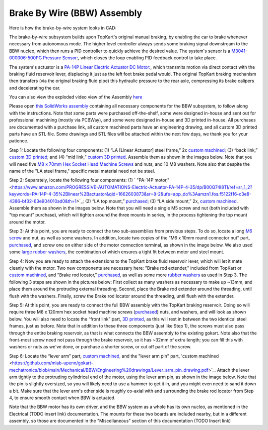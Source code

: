 Brake By Wire (BBW) Assembly
==================================

Here is how the brake-by-wire system looks in CAD:

.. image:: ../imgs/Mechanical/bbw.png
    :width: 100%
    :align: center
    :alt: Brake By Wire Assembly


The brake-by-wire subsystem builds upon TopKart's original manual braking, by enabling the car to brake whenever necessary from autonomous mode. The higher level controller always sends some braking signal downstream to the BBW nucleo, which then runs a PID controller to quickly achieve the desired value. The system's sensor is a `M3041-000006-500PG Pressure Sensor: <https://www.digikey.com/en/products/detail/te-connectivity-measurement-specialties/M3041-000006-500PG/274609>`_, which closes the loop enabling PID feedback control to take place.

The system's actuator is a `PA-14P Linear Electric Actuator DC Motor:
<https://www.amazon.com/PROGRESSIVE-AUTOMATIONS-Electric-Actuator-PA-14P-4-35/dp/B00Q74I8TI/ref=sr_1_2?keywords=PA-14P-4-35%2Blinear%2Bactuator&qid=1662603873&sr=8-2&ufe=app_do%3Aamzn1.fos.f5122f16-c3e8-4386-bf32-63e904010ad0&th=1>`_, which transmits motion via direct contact with the braking fluid reservoir lever, displacing it just as the left foot brake pedal would. The original TopKart braking mechanism then transfers (via the original braking fluid pipe) this hydraulic pressure to the rear axle, compressing its brake calipers and decelerating the car.

You can also view the exploded video view of the Assembly `here <https://drive.google.com/file/d/13RS9c54bLUqEbxeHZ715SWqoizlZVylu/view?usp=sharing>`_

Please open `this SolidWorks assembly <https://github.com/mlab-upenn/gokart-mechatronics/blob/main/Mechanical/BBW/BBW%20ASM.zip>`_ containing all necessary components for the BBW subsystem, to follow along with the instructions. Note that some parts were purchased off-the-shelf, some were designed in-house and sent out for professional machining (mostly via PCBWay), and some were designed in-house and 3D printed in-house. All purchases are documented with a purchase link, all custom machined parts have an engineering drawing, and all custom 3D printed parts have an STL file. Some drawings and STL files will be attached within the next few days, we thank you for your patience.

.. image:: ../imgs/Mechanical/BBW_CAD_Overview.png
    :width: 100%
    :align: center
    :alt: Brake By Wire Assembly Overview

Step 1: Locate the following four components: (1) “LA [Linear Actuator] steel frame,” 2x `custom machined <https://github.com/mlab-upenn/gokart-mechatronics/blob/main/Mechanical/BBW/Engineering%20drawings/LA%20steel%20frame%20Drawing.pdf>`_; (3) “back link,” `custom 3D printed <https://github.com/mlab-upenn/gokart-mechatronics/blob/main/Mechanical/BBW/STL/back%20link.STL>`_; and (4) “mid link,” `custom 3D printed <https://github.com/mlab-upenn/gokart-mechatronics/blob/main/Mechanical/BBW/STL/mid%20link.STL>`_. Assemble them as shown in the images below. Note that you will need five `M8 x 70mm Hex Socket Head Machine Screws <https://www.amazon.com/METALLIXITY-Socket-Machine-Screws-M8x120mm/dp/B09YNLFBRG/ref=sr_1_1_sspa?crid=1Y5MZ0CQAXP77&keywords=m8x120mm%2Bscrews&qid=1664676687&qu=eyJxc2MiOiIxLjg1IiwicXNhIjoiMC4wMCIsInFzcCI6IjAuMDAifQ%3D%3D&sprefix=m8x100mm%2Bscrews%2Caps%2C55&sr=8-1-spons&spLa=ZW5jcnlwdGVkUXVhbGlmaWVyPUExNVpFRkJKTThZSzgmZW5jcnlwdGVkSWQ9QTA1MjAwMThNVjY3U0tSSDA4UDEmZW5jcnlwdGVkQWRJZD1BMDQ3MzYwODJEM01HVksxRk5WWFMmd2lkZ2V0TmFtZT1zcF9hdGYmYWN0aW9uPWNsaWNrUmVkaXJlY3QmZG9Ob3RMb2dDbGljaz10cnVl&th=1>`_ and nuts, and 10 M8 washers. Note also that despite the name of the "LA steel frame," specific metal material need not be steel.

.. image:: ../imgs/Mechanical/BBW_CAD_Step_1.png
    :width: 100%
    :align: center
    :alt: Brake By Wire Assembly Step 1
.. image:: ../imgs/Mechanical/BBW_IRL_Step_1.png
    :width: 100%
    :align: center
    :alt: Brake By Wire Assembly Step 1

Step 2: Separately, locate the following four components: (1) ` "PA-14P motor," <https://www.amazon.com/PROGRESSIVE-AUTOMATIONS-Electric-Actuator-PA-14P-4-35/dp/B00Q74I8TI/ref=sr_1_2?keywords=PA-14P-4-35%2Blinear%2Bactuator&qid=1662603873&sr=8-2&ufe=app_do%3Aamzn1.fos.f5122f16-c3e8-4386-bf32-63e904010ad0&th=1>`_; (2) “LA top mount,” `purchased <https://www.progressiveautomations.com/products/brk-03>`_; (3) “LA side mount,” 2x, `custom machined <https://github.com/mlab-upenn/gokart-mechatronics/blob/main/Mechanical/BBW/Engineering%20drawings/LA%20side%20mount%20Drawing.pdf>`_. Assemble them as shown in the images below. Note that you will need a single M5 screw and nut (both included with "top mount" purchase), which will tighten around the three mounts in series, in the process tightening the top mount around the motor.

.. image:: ../imgs/Mechanical/BBW_CAD_Step_2.png
    :width: 100%
    :align: center
    :alt: Brake By Wire Assembly Step 2

.. image:: ../imgs/Mechanical/BBW_IRL_Step_2.png
    :width: 100%
    :align: center
    :alt: Brake By Wire Assembly Step 2

Step 3: At this point, you are ready to connect the two sub-assemblies from previous steps. To do so, locate a long `M6 screw <https://www.amazon.com/uxcell-Threaded-Pitch-Socket-Screws/dp/B012THHR1G/ref=sr_1_5?crid=2S9ZIW0Q60Q2M&keywords=M6%2B*%2B70&qid=1668200774&sprefix=m6%2B70%2Caps%2C86&sr=8-5&th=1>`_ and nut, as well as some washers. In addition, locate two copies of the “M6 x 10mm round connector nut” part, `purchased <https://www.amazon.com/MroMax-Stainless-Threaded-Coupling-Connector/dp/B07YXXVC6D/ref=d_pd_di_sccai_cn_sccl_3_1/135-8960344-3972166?pd_rd_w=e9VbA&content-id=amzn1.sym.e13de93e-5518-4644-8e6b-4ee5f2e0b062&pf_rd_p=e13de93e-5518-4644-8e6b-4ee5f2e0b062&pf_rd_r=1G0RS9Y8N9RBAWWPH8JQ&pd_rd_wg=IOErG&pd_rd_r=8bd4c4f7-5147-4a51-bca4-8343903566aa&pd_rd_i=B07YXY6RW4&th=1>`_, and screw one on either side of the motor connection terminal, as shown in the image below. We also used some `large rubber washers <https://www.harfington.com/products/p-1054895?variant=42152220492025>`_, the combination of which ensures a tight fit between motor and steel mount.

.. image:: ../imgs/Mechanical/BBW_CAD_Step_3.png
    :width: 100%
    :align: center
    :alt: Brake By Wire Assembly Step 3

.. image:: ../imgs/Mechanical/BBW_IRL_Step_3.png
    :width: 100%
    :align: center
    :alt: Brake By Wire Assembly Step 3

Step 4: Now you are ready to attach the extensions to the TopKart brake fluid reservoir lever, which will let it mate cleanly with the motor. Two new components are necessary here: "Brake rod extender," included from TopKart or `custom machined <https://github.com/mlab-upenn/gokart-mechatronics/blob/main/Mechanical/BBW/Engineering%20drawings/Brake_rod_extender.pdf>`_, and "Brake rod locator," `purchased <https://www.amazon.com/MroMax-Stainless-Threaded-Coupling-Connector/dp/B07YXY6RW4/ref=d_pd_di_sccai_cn_sccl_3_1/135-8960344-3972166?pd_rd_w=e9VbA&content-id=amzn1.sym.e13de93e-5518-4644-8e6b-4ee5f2e0b062&pf_rd_p=e13de93e-5518-4644-8e6b-4ee5f2e0b062&pf_rd_r=1G0RS9Y8N9RBAWWPH8JQ&pd_rd_wg=IOErG&pd_rd_r=8bd4c4f7-5147-4a51-bca4-8343903566aa&pd_rd_i=B07YXY6RW4&th=1>`_, as well as some more `rubber washers <https://www.harfington.com/products/p-1054895?variant=42152220492025>`_ as used in Step 3. The following 3 steps are shown in the pictures below: First collect as many washers as necessary to make up ~13mm, and place them around the protruding external threading. Second, place the Brake rod extender around the threading, until flush with the washers. Finally, screw the Brake rod locator around the threading, until flush with the extender.

.. image:: ../imgs/Mechanical/BBW_IRL_Step_4p1.jpeg
    :width: 100%
    :align: center
    :alt: Brake By Wire Assembly Step 4a
.. image:: ../imgs/Mechanical/BBW_IRL_Step_4p2.jpeg
    :width: 100%
    :align: center
    :alt: Brake By Wire Assembly Step 4b
.. image:: ../imgs/Mechanical/BBW_IRL_Step_4p3.jpeg
    :width: 100%
    :align: center
    :alt: Brake By Wire Assembly Step 4c


Step 5: At this point, you are ready to connect the full BBW assembly with the TopKart braking reservoir. Doing so will require three M8 x 120mm hex socket head machine screws (`purchased <https://www.amazon.com/METALLIXITY-Socket-Machine-Screws-M8x120mm/dp/B09YNLHP5Q/ref=sr_1_1_sspa?crid=1Y5MZ0CQAXP77&keywords=m8x120mm%2Bscrews&qid=1664676687&qu=eyJxc2MiOiIxLjg1IiwicXNhIjoiMC4wMCIsInFzcCI6IjAuMDAifQ%3D%3D&sprefix=m8x100mm%2Bscrews%2Caps%2C55&sr=8-1-spons&spLa=ZW5jcnlwdGVkUXVhbGlmaWVyPUExNVpFRkJKTThZSzgmZW5jcnlwdGVkSWQ9QTA1MjAwMThNVjY3U0tSSDA4UDEmZW5jcnlwdGVkQWRJZD1BMDQ3MzYwODJEM01HVksxRk5WWFMmd2lkZ2V0TmFtZT1zcF9hdGYmYWN0aW9uPWNsaWNrUmVkaXJlY3QmZG9Ob3RMb2dDbGljaz10cnVl&th=1>`_) nuts, and washers, and will look as shown below. You will also need to locate the “front link” part, `3D printed <https://github.com/mlab-upenn/gokart-mechatronics/blob/main/Mechanical/BBW/STL/front%20link.STL>`_, as this will rest in between the two identical steel frames, just as before. Note that in addition to these three components (just like Step 1), the screws must also pass through the entire braking reservoir, as that is what connects the BBW assembly to the existing gokart. Note also that the front-most screw need not pass through the brake reservoir, so it has ~32mm of extra length; you can fill this with washers or nuts as we've done, or purchase a shorter screw, or cut off part of the screw.

.. image:: ../imgs/Mechanical/BBW_CAD_Step_5.png
    :width: 100%
    :align: center
    :alt: Brake By Wire Assembly Step 5

.. image:: ../imgs/Mechanical/BBW_IRL_Step_5.png
    :width: 100%
    :align: center
    :alt: Brake By Wire Assembly Step 5

Step 6: Locate the “lever arm” part, `custom machined <https://github.com/mlab-upenn/gokart-mechatronics/blob/main/Mechanical/BBW/Engineering%20drawings/Lever%20arm%20Drawing.pdf>`_, and the "lever arm pin" part, 'custom machined <https://github.com/mlab-upenn/gokart-mechatronics/blob/main/Mechanical/BBW/Engineering%20drawings/Lever_arm_pin_drawing.pdf>`_. Attach the lever arm tightly to the protruding cylindrical end of the motor, using the lever arm pin, as shown in the image below. Note that the pin is slightly oversized, so you will likely need to use a hammer to get it in, and you might even need to sand it down a bit. Make sure that the lever arm's other side is roughly co-axial with and surrounding the brake rod locator from Step 4, to ensure smooth contact when BBW is actuated.

.. image:: ../imgs/Mechanical/BBW_CAD_Step_6.png
    :width: 100%
    :align: center
    :alt: Brake By Wire Assembly Step 6

.. image:: ../imgs/Mechanical/BBW_IRL_Step_6.png
    :width: 100%
    :align: center
    :alt: Brake By Wire Assembly Step 6


Note that the BBW motor has its own driver, and the BBW system as a whole has its own nucleo, as mentioned in the Electrical (TODO insert link) documentation. The mounts for these two boards are included nearby, but in a different assembly, so those are documented in the "Miscellaneous" section of this documentation (TODO Insert link)

